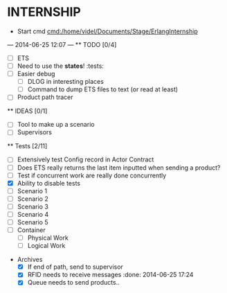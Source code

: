 * INTERNSHIP
  - Start cmd [[cmd:/home/videl/Documents/Stage/ErlangInternship]]
  --- 2014-06-25 12:07 ---
  ** TODO [0/4]
   - [ ] ETS
   - [ ] Need to use the *states*! :tests:
   - [ ] Easier debug
     - [ ] DLOG in interesting places
     - [ ] Command to dump ETS files to text (or read at least)
   - [ ] Product path tracer
  **  IDEAS [0/1]
   - [ ] Tool to make up a scenario
   - [ ] Supervisors
  
 ** Tests [2/11]
  - [ ] Extensively test Config record in Actor Contract
  - [ ] Does ETS really returns the last item inputted when sending a product?
  - [ ] Test if concurrent work are really done concurrently
  - [X] Ability to disable tests
  - [ ] Scenario 1
  - [ ] Scenario 2
  - [ ] Scenario 3
  - [ ] Scenario 4
  - [ ] Scenario 5
  - [ ] Container
    - [ ] Physical Work
    - [ ] Logical Work

 * Archives
   - [X] If end of path, send to supervisor 
   - [X] RFID needs to receive messages :done: 2014-06-25 17:24
   - [X] Queue needs to send products.. 
    *** ETS [4/4] 2014-07-01 14:44
      - [X] Function set_option 2014-06-25 17:56
      - [X] Sending product side
        - [X] Send a request of new available product every time
      - [X] Receiving product side
        - [X] Have a marker of when you receive a notice of product
              add number 2014-06-26 17:35
      - [X] Change list data into ETS tables

    *** Refactor [5/5] 2014-07-01 14:39
      - [X] Cleaning actor conveyor 2014-06-26 18:00
      - [X] Cleaning actor rfid 2014-06-26 19:15
      - [X] Cleaning actor basic queue 2014-06-26 18:58
      - [X] Cleaning actor Railway 2014-06-27 14:01
      - [X] Cleaning actor workstation 2014-06-27 14:01
      - [x] end_of_physical_work case Awaiting > 0 TRUE : 
        - [X] What happens if there is no `in'?
        - [X] What happens if there are more than one `in' field? 2014-06-27 09:43
          - [X] New variable that state where to go when an item is ready to be
                sent: {in, out}
          - [X] Current in and out stays the same, listing all the in's and out's
                possivble.
          - [X] When sending a project, only the new variable is checked
        - [X] Many out => Need Supervisor
        - [X] Many In => Need Supervisor
    *** TESTS 2014-07-01 14:42
      - [X] Fix tests induced by ETS 2014-06-27 13:59
        - [X] Conveyor
        - [X] RFID
        - [X] Workstation
        - [X] Railway
        - [X] Contract